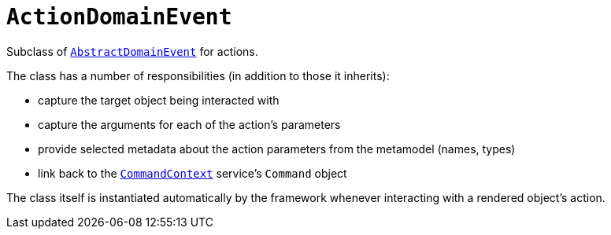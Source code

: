 [[_rgcms_classes_domainevent_ActionDomainEvent]]
= `ActionDomainEvent`
:Notice: Licensed to the Apache Software Foundation (ASF) under one or more contributor license agreements. See the NOTICE file distributed with this work for additional information regarding copyright ownership. The ASF licenses this file to you under the Apache License, Version 2.0 (the "License"); you may not use this file except in compliance with the License. You may obtain a copy of the License at. http://www.apache.org/licenses/LICENSE-2.0 . Unless required by applicable law or agreed to in writing, software distributed under the License is distributed on an "AS IS" BASIS, WITHOUT WARRANTIES OR  CONDITIONS OF ANY KIND, either express or implied. See the License for the specific language governing permissions and limitations under the License.
:_basedir: ../
:_imagesdir: images/


Subclass of xref:rgcms.adoc#_rgcms_classes_domainevent_AbstractDomainEvent[`AbstractDomainEvent`] for actions.

The class has a number of responsibilities (in addition to those it inherits):

* capture the target object being interacted with

* capture the arguments for each of the action's parameters

* provide selected metadata about the action parameters from the metamodel (names, types)

* link back to the xref:rgsvc.adoc#_rgsvc-api_CommandContext[`CommandContext`] service's `Command` object

The class itself is instantiated automatically by the framework whenever interacting with a rendered object's action.
